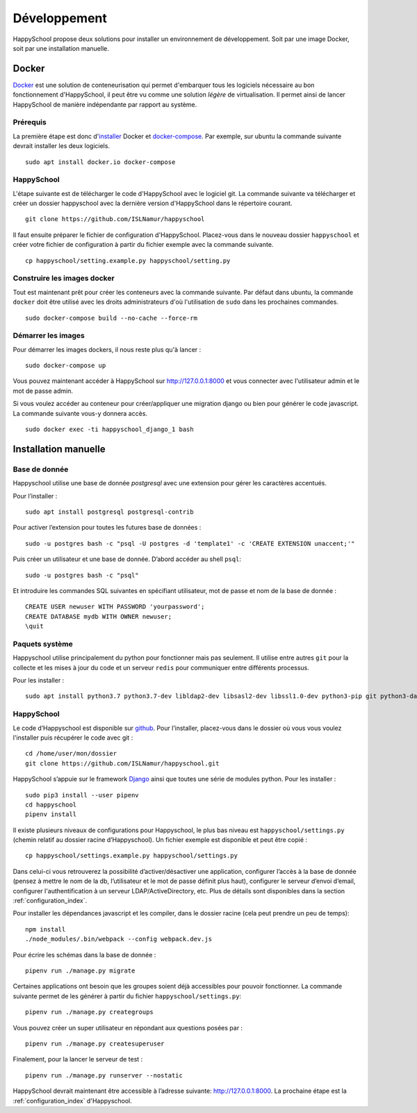 .. _installation_developpement:

Développement
************************************************

HappySchool propose deux solutions pour installer un environnement de
développement. Soit par une image Docker, soit par une installation manuelle.

Docker
======
`Docker <https://fr.wikipedia.org/wiki/Docker_(logiciel)>`__ est une solution
de conteneurisation qui permet d'embarquer tous les logiciels nécessaire au
bon fonctionnement d'HappySchool, il peut être vu comme une solution *légère*
de virtualisation. Il permet ainsi de lancer HappySchool de manière
indépendante par rapport au système.

Prérequis
---------

La première étape est donc d'`installer
<https://docs.docker.com/engine/install/>`__ Docker et `docker-compose 
<https://docs.docker.com/compose/install/>`__. Par exemple, sur ubuntu la
commande suivante devrait installer les deux logiciels.

::

   sudo apt install docker.io docker-compose

HappySchool
-----------

L'étape suivante est de télécharger le code d'HappySchool avec le logiciel git.
La commande suivante va télécharger et créer un dossier happyschool avec la
dernière version d'HappySchool dans le répertoire courant.

::

   git clone https://github.com/ISLNamur/happyschool

Il faut ensuite préparer le fichier de configuration d'HappySchool. Placez-vous
dans le nouveau dossier ``happyschool`` et créer votre fichier de configuration
à partir du fichier exemple avec la commande suivante.

::

   cp happyschool/setting.example.py happyschool/setting.py

Construire les images docker
----------------------------

Tout est maintenant prêt pour créer les conteneurs avec la commande suivante.
Par défaut dans ubuntu, la commande ``docker`` doit être utilisé avec les
droits administrateurs d'où l'utilisation de ``sudo`` dans les prochaines
commandes.

::

   sudo docker-compose build --no-cache --force-rm

Démarrer les images
-------------------

Pour démarrer les images dockers, il nous reste plus qu'à lancer :

::

   sudo docker-compose up

Vous pouvez maintenant accéder à HappySchool sur http://127.0.0.1:8000 et
vous connecter avec l'utilisateur admin et le mot de passe admin.

Si vous voulez accéder au conteneur pour créer/appliquer une migration django
ou bien pour générer le code javascript. La commande suivante vous-y donnera
accès.

::

   sudo docker exec -ti happyschool_django_1 bash


Installation manuelle
=====================

Base de donnée
--------------

Happyschool utilise une base de donnée *postgresql* avec une extension
pour gérer les caractères accentués.

Pour l’installer :

::

   sudo apt install postgresql postgresql-contrib

Pour activer l’extension pour toutes les futures base de données :

::

   sudo -u postgres bash -c "psql -U postgres -d 'template1' -c 'CREATE EXTENSION unaccent;'"

Puis créer un utilisateur et une base de donnée. D’abord accéder au
shell ``psql``:

::

   sudo -u postgres bash -c "psql"

Et introduire les commandes SQL suivantes en spécifiant utilisateur, mot
de passe et nom de la base de donnée :

::

   CREATE USER newuser WITH PASSWORD 'yourpassword';
   CREATE DATABASE mydb WITH OWNER newuser;
   \quit

Paquets système
---------------

Happyschool utilise principalement du python pour fonctionner mais pas
seulement. Il utilise entre autres ``git`` pour la collecte et les mises
à jour du code et un serveur ``redis`` pour communiquer entre différents
processus.

Pour les installer :

::

   sudo apt install python3.7 python3.7-dev libldap2-dev libsasl2-dev libssl1.0-dev python3-pip git python3-dateutil ttf-bitstream-vera redis-server npm

HappySchool
-----------

Le code d’Happyschool est disponible sur
`github <https://github.com/ISLNamur/happyschool.git>`__. Pour
l’installer, placez-vous dans le dossier où vous vous voulez l'installer
puis récupérer le code avec git :

::

   cd /home/user/mon/dossier
   git clone https://github.com/ISLNamur/happyschool.git

HappySchool s’appuie sur le framework
`Django <https://www.djangoproject.com/>`__ ainsi que toutes une série
de modules python. Pour les installer :

::

   sudo pip3 install --user pipenv
   cd happyschool
   pipenv install


Il existe plusieurs niveaux de configurations pour Happyschool, le plus
bas niveau est ``happyschool/settings.py`` (chemin relatif au dossier
racine d’Happyschool). Un fichier exemple est disponible et peut être copié :

::

   cp happyschool/settings.example.py happyschool/settings.py

Dans celui-ci vous retrouverez la possibilité d’activer/désactiver une
application, configurer l’accès à la base de donnée (pensez à mettre le
nom de la db, l’utilisateur et le mot de passe définit plus haut),
configurer le serveur d’envoi d’email, configurer l'authentification à
un serveur LDAP/ActiveDirectory, etc. Plus de détails sont disponibles
dans la section :ref:`configuration_index`.

Pour installer les dépendances javascript et les compiler, dans le
dossier racine (cela peut prendre un peu de temps):

::

   npm install
   ./node_modules/.bin/webpack --config webpack.dev.js

Pour écrire les schémas dans la base de donnée :

::

   pipenv run ./manage.py migrate

Certaines applications ont besoin que les groupes soient déjà
accessibles pour pouvoir fonctionner. La commande suivante permet de les
générer à partir du fichier ``happyschool/settings.py``:

::

   pipenv run ./manage.py creategroups

Vous pouvez créer un super utilisateur en répondant aux questions posées
par :

::

   pipenv run ./manage.py createsuperuser

Finalement, pour la lancer le serveur de test :

::

   pipenv run ./manage.py runserver --nostatic

HappySchool devrait maintenant être accessible à l’adresse suivante:
`<http://127.0.0.1:8000>`_. La prochaine étape est la
:ref:`configuration_index` d'Happyschool.
